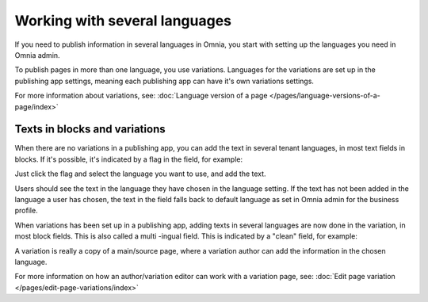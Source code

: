 Working with several languages
=============================================

If you need to publish information in several languages in Omnia, you start with setting up the languages you need in Omnia admin.

To publish pages in more than one language, you use variations. Languages for the variations are set up in the publishing app settings, meaning each publishing app can have it's own variations settings.

For more information about variations, see: :doc:`Language version of a page </pages/language-versions-of-a-page/index>`

Texts in blocks and variations
********************************
When there are no variations in a publishing app, you can add the text in several tenant languages, in most text fields in blocks. If it's possible, it's indicated by a flag in the field, for example:

.. image:: flag-in-field.png

Just click the flag and select the language you want to use, and add the text.

.. image:: flag-in-field-select.png

Users should see the text in the language they have chosen in the language setting. If the text has not been added in the language a user has chosen, the text in the field falls back to default language as set in Omnia admin for the business profile.

When variations has been set up in a publishing app, adding texts in several languages are now done in the variation, in most block fields. This is also called a multi -ingual field. This is indicated by a "clean" field, for example:

.. image:: flag-in-field-clean.png

A variation is really a copy of a main/source page, where a variation author can add the information in the chosen  language.

For more information on how an author/variation editor can work with a variation page, see: :doc:`Edit page variation </pages/edit-page-variations/index>`


